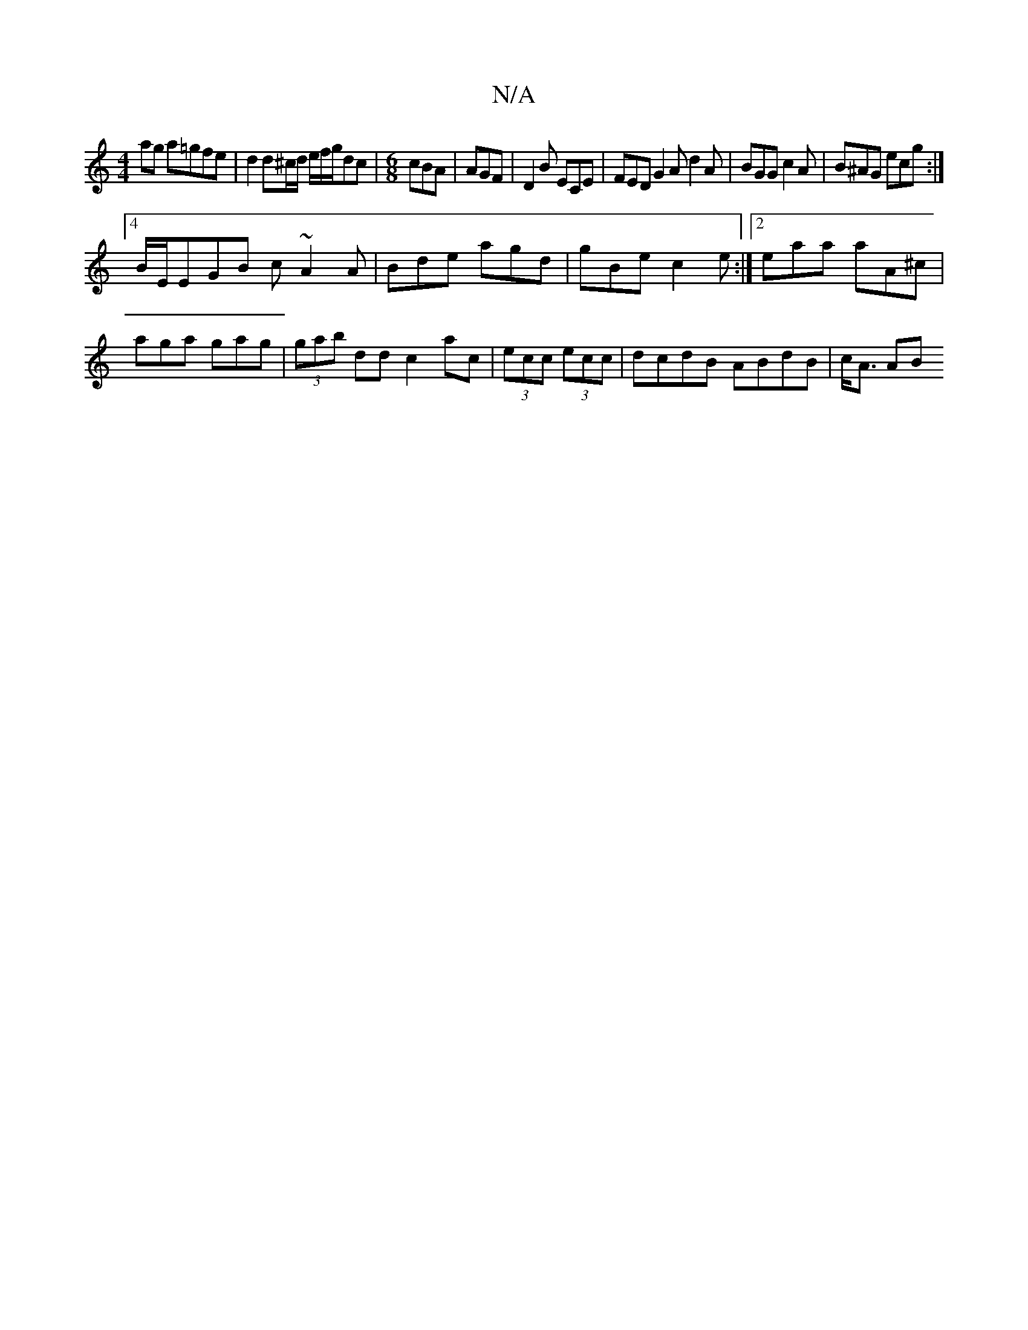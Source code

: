 X:1
T:N/A
M:4/4
R:N/A
K:Cmajor
ag a=gfe|d2 d^c/d/ e/f/g/2dc|[M:6/8] cBA| AGF | D2 B ECE | FED G2 A d2A | BGG c2A | B^AG ecg :|
[4 B/E/EGB c~A2A | Bde agd | gBe c2e :|2 eaa aA^c|
aga gag|(3gab dd c2ac | (3ecc (3ecc|dcdB ABdB|c<A AB 